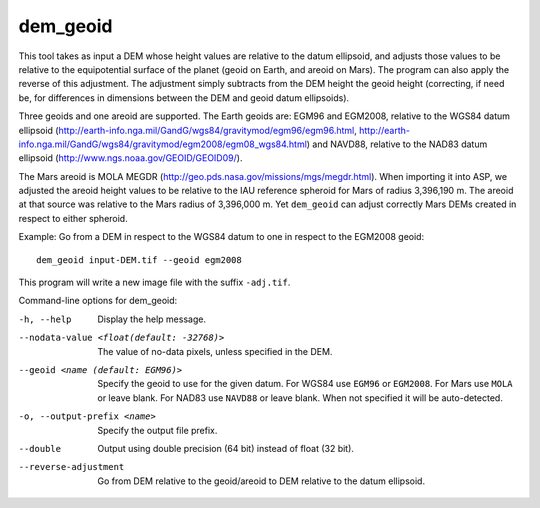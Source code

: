 .. _dem_geoid:

dem_geoid
---------

This tool takes as input a DEM whose height values are relative to the
datum ellipsoid, and adjusts those values to be relative to the
equipotential surface of the planet (geoid on Earth, and areoid on
Mars). The program can also apply the reverse of this adjustment. The
adjustment simply subtracts from the DEM height the geoid height
(correcting, if need be, for differences in dimensions between the DEM
and geoid datum ellipsoids).

Three geoids and one areoid are supported. The Earth geoids are: EGM96
and EGM2008, relative to the WGS84 datum ellipsoid
(http://earth-info.nga.mil/GandG/wgs84/gravitymod/egm96/egm96.html,
http://earth-info.nga.mil/GandG/wgs84/gravitymod/egm2008/egm08_wgs84.html)
and NAVD88, relative to the NAD83 datum ellipsoid
(http://www.ngs.noaa.gov/GEOID/GEOID09/).

The Mars areoid is MOLA MEGDR
(http://geo.pds.nasa.gov/missions/mgs/megdr.html). When importing it
into ASP, we adjusted the areoid height values to be relative to the IAU
reference spheroid for Mars of radius 3,396,190 m. The areoid at that
source was relative to the Mars radius of 3,396,000 m. Yet ``dem_geoid``
can adjust correctly Mars DEMs created in respect to either spheroid.

Example: Go from a DEM in respect to the WGS84 datum to one in respect
to the EGM2008 geoid::

     dem_geoid input-DEM.tif --geoid egm2008

This program will write a new image file with the suffix ``-adj.tif``.

Command-line options for dem_geoid:

-h, --help
    Display the help message.

--nodata-value <float(default: -32768)>
    The value of no-data pixels, unless specified in the DEM.

--geoid <name (default: EGM96)>
    Specify the geoid to use for the given datum. For WGS84 use
    ``EGM96`` or ``EGM2008``. For Mars use ``MOLA`` or leave
    blank.  For NAD83 use ``NAVD88`` or leave blank. When not specified
    it will be auto-detected.

-o, --output-prefix <name>
    Specify the output file prefix.

--double
    Output using double precision (64 bit) instead of float (32 bit).

--reverse-adjustment
    Go from DEM relative to the geoid/areoid to DEM relative to the
    datum ellipsoid.
